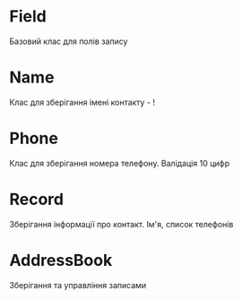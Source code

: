 * Field
Базовий клас для полів запису
* Name
Клас для зберігання імені контакту - !
* Phone
Клас для зберігання номера телефону. Валідація 10 цифр
* Record
Зберігання інформації про контакт. Ім'я, список телефонів
* AddressBook
Зберігання та управління записами
